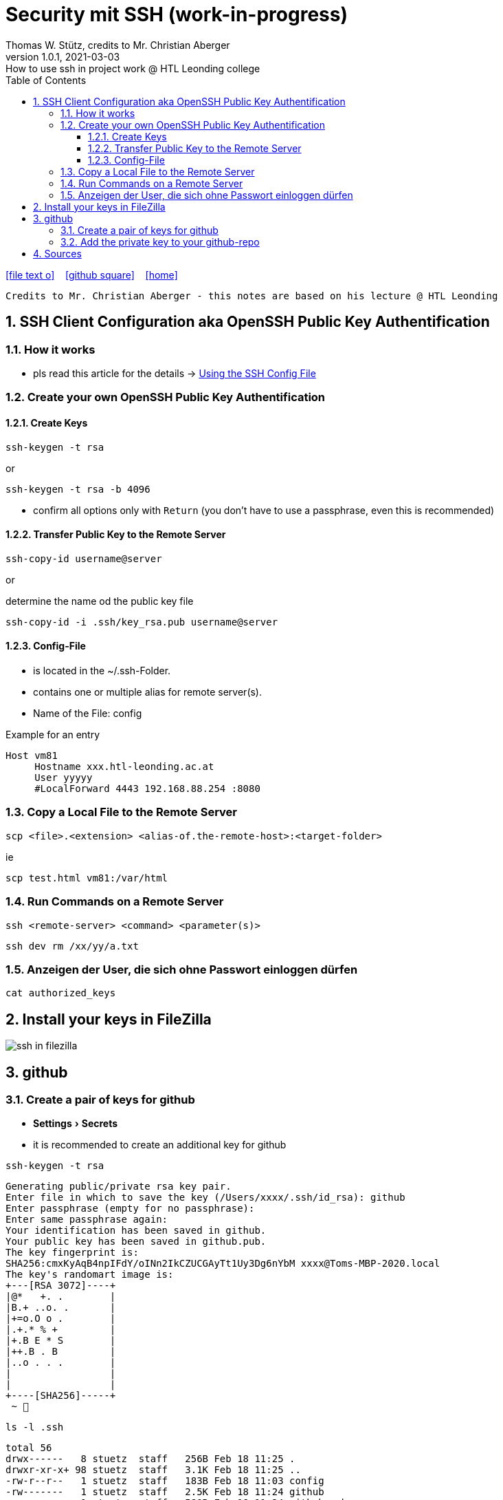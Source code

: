 = Security mit SSH (work-in-progress)
Thomas W. Stütz, credits to Mr. Christian Aberger
1.0.1, 2021-03-03: How to use ssh in project work @ HTL Leonding college
ifndef::imagesdir[:imagesdir: images]
//:toc-placement!:  // prevents the generation of the doc at this position, so it can be printed afterwards
:sourcedir: ../src/main/java
:icons: font
:sectnums:    // Nummerierung der Überschriften / section numbering
:toc: left
:toclevels: 5
:experimental: true
:linkattrs:   // so window="_blank" will be executed

//Need this blank line after ifdef, don't know why...
ifdef::backend-html5[]

// https://fontawesome.com/v4.7.0/icons/
icon:file-text-o[link=https://raw.githubusercontent.com/htl-leonding-college/security-lecture-notes/master/asciidocs/{docname}.adoc] ‏ ‏ ‎
icon:github-square[link=https://github.com/htl-leonding-college/security-lecture-notes] ‏ ‏ ‎
icon:home[link=http://edufs.edu.htl-leonding.ac.at/~t.stuetz/hugo/]
endif::backend-html5[]

// print the toc here (not at the default position)
//toc::[]

----
Credits to Mr. Christian Aberger - this notes are based on his lecture @ HTL Leonding
----

== SSH Client Configuration aka OpenSSH Public Key Authentification

=== How it works

* pls read this article for the details -> https://linuxize.com/post/using-the-ssh-config-file/[Using the SSH Config File]

=== Create your own OpenSSH Public Key Authentification

==== Create Keys

[source,bash]
----
ssh-keygen -t rsa
----
or

[source,bash]
----
ssh-keygen -t rsa -b 4096
----

* confirm all options only with kbd:[Return] (you don't have to use a passphrase, even this is recommended)

==== Transfer Public Key to the Remote Server

[source,bash]
----
ssh-copy-id username@server
----

or

.determine the name od the public key file
[source,bash]
----
ssh-copy-id -i .ssh/key_rsa.pub username@server
----
////
=== Password erstellen

----
sudo -i
passwd ubuntu
new password: *****
----

----
ssh-copy-id  ...
----
////
==== Config-File

* is located in the ~/.ssh-Folder.
* contains one or multiple alias for remote server(s).
* Name of the File: config

.Example for an entry
----
Host vm81
     Hostname xxx.htl-leonding.ac.at
     User yyyyy
     #LocalForward 4443 192.168.88.254 :8080
----


=== Copy a Local File to the Remote Server

[source,bash]
----
scp <file>.<extension> <alias-of.the-remote-host>:<target-folder>
----

.ie
[source,bash]
----
scp test.html vm81:/var/html
----


=== Run Commands on a Remote Server

----
ssh <remote-server> <command> <parameter(s)>
----

[source,bash]
----
ssh dev rm /xx/yy/a.txt
----

=== Anzeigen der User, die sich ohne Passwort einloggen dürfen

----
cat authorized_keys
----

////
== Am remote Server einloggen

.öffnen einer shell mit root-rechten
----
sudo su -
----

.den aktuellen User zu den root-Usern hinzufügen
----
sudo usermod -aG sudo $USER
----

////


== Install your keys in FileZilla

image:ssh-in-filezilla.png[]


== github

=== Create a pair of keys for github

* menu:Settings[Secrets]

* it is recommended to create an additional key for github

[source,bash]
----
ssh-keygen -t rsa
----

----
Generating public/private rsa key pair.
Enter file in which to save the key (/Users/xxxx/.ssh/id_rsa): github
Enter passphrase (empty for no passphrase):
Enter same passphrase again:
Your identification has been saved in github.
Your public key has been saved in github.pub.
The key fingerprint is:
SHA256:cmxKyAqB4npIFdY/oINn2IkCZUCGAyTt1Uy3Dg6nYbM xxxx@Toms-MBP-2020.local
The key's randomart image is:
+---[RSA 3072]----+
|@*   +. .        |
|B.+ ..o. .       |
|+=o.O o .        |
|.+.* % +         |
|+.B E * S        |
|++.B . B         |
|..o . . .        |
|                 |
|                 |
+----[SHA256]-----+
 ~ 
----

[source,bash]
----
ls -l .ssh
----

----
total 56
drwx------   8 stuetz  staff   256B Feb 18 11:25 .
drwxr-xr-x+ 98 stuetz  staff   3.1K Feb 18 11:25 ..
-rw-r--r--   1 stuetz  staff   183B Feb 18 11:03 config
-rw-------   1 stuetz  staff   2.5K Feb 18 11:24 github
-rw-r--r--   1 stuetz  staff   580B Feb 18 11:24 github.pub
-rw-------   1 stuetz  staff   2.5K Feb 18 10:23 id_rsa
-rw-r--r--   1 stuetz  staff   580B Feb 18 10:23 id_rsa.pub
-rw-r--r--   1 stuetz  staff   6.2K Feb 16 08:25 known_hosts
----

=== Add the private key to your github-repo

* So your github-actions-pipeline can deploy to the remote server.
* Click the button kbd:[New repository secret]

image:github-ssh.png[]


== Sources

* https://linuxize.com/post/using-the-ssh-config-file/[Using the SSH Config File, window="_blank"]
* https://www.ssh.com/ssh/config/[Options for SSH Config File, window="_blank"]
* https://www.cyberciti.biz/faq/create-ssh-config-file-on-linux-unix/[OpenSSH Config File Examples, window="_blank"]
* https://www.thomas-krenn.com/de/wiki/OpenSSH_Public_Key_Authentifizierung_unter_Ubuntu[OpenSSH Public Key Authentifizierung unter Ubuntu, window="_blank"]
